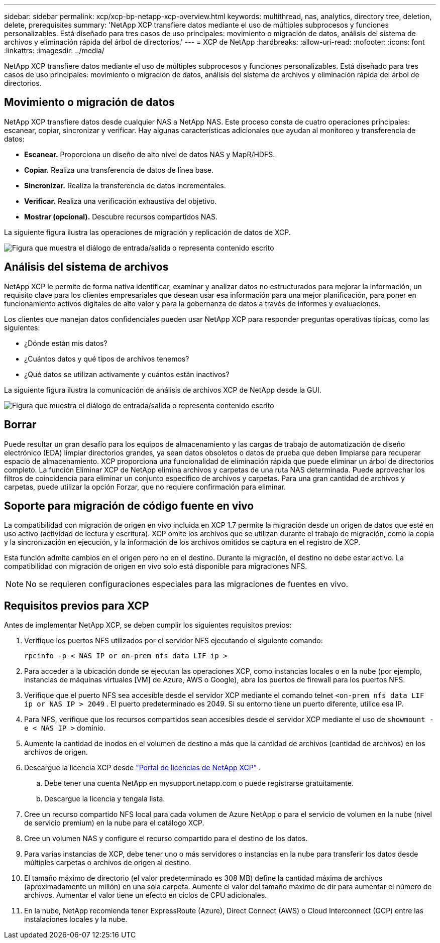 ---
sidebar: sidebar 
permalink: xcp/xcp-bp-netapp-xcp-overview.html 
keywords: multithread, nas, analytics, directory tree, deletion, delete, prerequisites 
summary: 'NetApp XCP transfiere datos mediante el uso de múltiples subprocesos y funciones personalizables.  Está diseñado para tres casos de uso principales: movimiento o migración de datos, análisis del sistema de archivos y eliminación rápida del árbol de directorios.' 
---
= XCP de NetApp
:hardbreaks:
:allow-uri-read: 
:nofooter: 
:icons: font
:linkattrs: 
:imagesdir: ../media/


[role="lead"]
NetApp XCP transfiere datos mediante el uso de múltiples subprocesos y funciones personalizables.  Está diseñado para tres casos de uso principales: movimiento o migración de datos, análisis del sistema de archivos y eliminación rápida del árbol de directorios.



== Movimiento o migración de datos

NetApp XCP transfiere datos desde cualquier NAS a NetApp NAS.  Este proceso consta de cuatro operaciones principales: escanear, copiar, sincronizar y verificar.  Hay algunas características adicionales que ayudan al monitoreo y transferencia de datos:

* *Escanear.*  Proporciona un diseño de alto nivel de datos NAS y MapR/HDFS.
* *Copiar.*  Realiza una transferencia de datos de línea base.
* *Sincronizar.*  Realiza la transferencia de datos incrementales.
* *Verificar.*  Realiza una verificación exhaustiva del objetivo.
* *Mostrar (opcional).*  Descubre recursos compartidos NAS.


La siguiente figura ilustra las operaciones de migración y replicación de datos de XCP.

image:xcp-bp-001.png["Figura que muestra el diálogo de entrada/salida o representa contenido escrito"]



== Análisis del sistema de archivos

NetApp XCP le permite de forma nativa identificar, examinar y analizar datos no estructurados para mejorar la información, un requisito clave para los clientes empresariales que desean usar esa información para una mejor planificación, para poner en funcionamiento activos digitales de alto valor y para la gobernanza de datos a través de informes y evaluaciones.

Los clientes que manejan datos confidenciales pueden usar NetApp XCP para responder preguntas operativas típicas, como las siguientes:

* ¿Dónde están mis datos?
* ¿Cuántos datos y qué tipos de archivos tenemos?
* ¿Qué datos se utilizan activamente y cuántos están inactivos?


La siguiente figura ilustra la comunicación de análisis de archivos XCP de NetApp desde la GUI.

image:xcp-bp-002.png["Figura que muestra el diálogo de entrada/salida o representa contenido escrito"]



== Borrar

Puede resultar un gran desafío para los equipos de almacenamiento y las cargas de trabajo de automatización de diseño electrónico (EDA) limpiar directorios grandes, ya sean datos obsoletos o datos de prueba que deben limpiarse para recuperar espacio de almacenamiento.  XCP proporciona una funcionalidad de eliminación rápida que puede eliminar un árbol de directorios completo.  La función Eliminar XCP de NetApp elimina archivos y carpetas de una ruta NAS determinada.  Puede aprovechar los filtros de coincidencia para eliminar un conjunto específico de archivos y carpetas.  Para una gran cantidad de archivos y carpetas, puede utilizar la opción Forzar, que no requiere confirmación para eliminar.



== Soporte para migración de código fuente en vivo

La compatibilidad con migración de origen en vivo incluida en XCP 1.7 permite la migración desde un origen de datos que esté en uso activo (actividad de lectura y escritura).  XCP omite los archivos que se utilizan durante el trabajo de migración, como la copia y la sincronización en ejecución, y la información de los archivos omitidos se captura en el registro de XCP.

Esta función admite cambios en el origen pero no en el destino.  Durante la migración, el destino no debe estar activo.  La compatibilidad con migración de origen en vivo solo está disponible para migraciones NFS.


NOTE: No se requieren configuraciones especiales para las migraciones de fuentes en vivo.



== Requisitos previos para XCP

Antes de implementar NetApp XCP, se deben cumplir los siguientes requisitos previos:

. Verifique los puertos NFS utilizados por el servidor NFS ejecutando el siguiente comando:
+
....
rpcinfo -p < NAS IP or on-prem nfs data LIF ip >
....
. Para acceder a la ubicación donde se ejecutan las operaciones XCP, como instancias locales o en la nube (por ejemplo, instancias de máquinas virtuales [VM] de Azure, AWS o Google), abra los puertos de firewall para los puertos NFS.
. Verifique que el puerto NFS sea accesible desde el servidor XCP mediante el comando telnet `<on-prem nfs data LIF ip or NAS IP > 2049` .  El puerto predeterminado es 2049.  Si su entorno tiene un puerto diferente, utilice esa IP.
. Para NFS, verifique que los recursos compartidos sean accesibles desde el servidor XCP mediante el uso de `showmount -e < NAS IP >` dominio.
. Aumente la cantidad de inodos en el volumen de destino a más que la cantidad de archivos (cantidad de archivos) en los archivos de origen.
. Descargue la licencia XCP desde https://xcp.netapp.com/license/xcp.xwic["Portal de licencias de NetApp XCP"^] .  
+
.. Debe tener una cuenta NetApp en mysupport.netapp.com o puede registrarse gratuitamente.
.. Descargue la licencia y tengala lista.


. Cree un recurso compartido NFS local para cada volumen de Azure NetApp o para el servicio de volumen en la nube (nivel de servicio premium) en la nube para el catálogo XCP.
. Cree un volumen NAS y configure el recurso compartido para el destino de los datos.
. Para varias instancias de XCP, debe tener uno o más servidores o instancias en la nube para transferir los datos desde múltiples carpetas o archivos de origen al destino.
. El tamaño máximo de directorio (el valor predeterminado es 308 MB) define la cantidad máxima de archivos (aproximadamente un millón) en una sola carpeta.  Aumente el valor del tamaño máximo de dir para aumentar el número de archivos.  Aumentar el valor tiene un efecto en ciclos de CPU adicionales.
. En la nube, NetApp recomienda tener ExpressRoute (Azure), Direct Connect (AWS) o Cloud Interconnect (GCP) entre las instalaciones locales y la nube.

